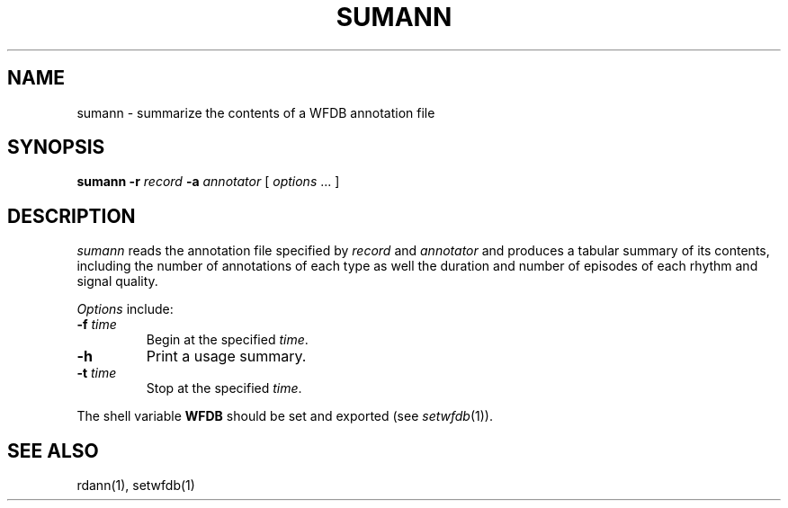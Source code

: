 .TH SUMANN 1 "24 May 1999" "WFDB software 10.0" "WFDB applications"
.SH NAME
sumann \- summarize the contents of a WFDB annotation file
.SH SYNOPSIS
\fBsumann -r\fI record\fB -a \fIannotator\fR [ \fIoptions\fR ... ]
.SH DESCRIPTION
\fIsumann\fR reads the annotation file specified by \fIrecord\fR and
\fIannotator\fR and produces a tabular summary of its contents, including
the number of annotations of each type as well the duration and number of
episodes of each rhythm and signal quality.
.PP
\fIOptions\fR include:
.TP
\fB-f\fI time\fR
Begin at the specified \fItime\fR.
.TP
\fB-h\fR
Print a usage summary.
.TP
\fB-t\fI time\fR
Stop at the specified \fItime\fR.
.PP
The shell variable \fBWFDB\fR should be set and exported (see
\fIsetwfdb\fR(1)).
.SH SEE ALSO
rdann(1), setwfdb(1)
